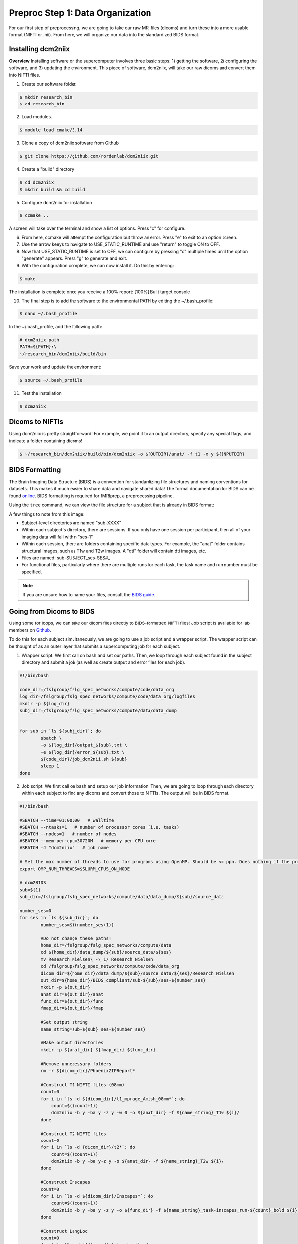 Preproc Step 1: Data Organization
=================================

For our first step of preprocessing, we are going to take our raw MRI files (dicoms) and turn these into a more usable format (NIFTI or .nii). From here, we will organize our data into the standardized BIDS format.

Installing dcm2niix
*******************

**Overview** 
Installing software on the supercomputer involves three basic steps: 1) getting the software, 2) configuring the software, and 3) updating the environment. This piece of software, dcm2niix, will take our raw dicoms and convert them into NIFTI files.

1. Create our software folder.

.. code-block:: console
    
    $ mkdir research_bin
    $ cd research_bin

2. Load modules.

.. code-block:: console
   
    $ module load cmake/3.14

3. Clone a copy of dcm2niix software from Github

.. code-block:: console

    $ git clone https://github.com/rordenlab/dcm2niix.git

4. Create a "build" directory

.. code-block:: console

    $ cd dcm2niix
    $ mkdir build && cd build

5. Configure dcm2niix for installation

.. code-block:: console

    $ ccmake ..

A screen will take over the terminal and show a list of options. Press "c" for configure.

.. image:: p1_1.png 

6. From here, ccmake will attempt the configuration but throw an error. Press "e" to exit to an option screen.

7. Use the arrow keeys to navigate to USE_STATIC_RUNTIME and use "return" to toggle ON to OFF.

8. Now that USE_STATIC_RUNTIME is set to OFF, we can configure by pressing "c" multiple times until the option "generate" appears. Press "g" to generate and exit.

9. With the configuration complete, we can now install it. Do this by entering:

.. code-block:: console

    $ make

The installation is complete once you receive a 100% report: [100%] Built target console

10. The final step is to add the software to the environmental PATH by editing the ~/.bash_profile:

.. code-block:: console

    $ nano ~/.bash_profile

In the ~/.bash_profile, add the following path:

.. code-block:: bash

    # dcm2niix path
    PATH=${PATH}:\
    ~/research_bin/dcm2niix/build/bin 

Save your work and update the environment:

.. code-block:: console 

    $ source ~/.bash_profile 

11. Test the installation 

.. code-block:: console 

    $ dcm2niix 

.. image:: p1_2.png 


Dicoms to NIFTIs
****************

Using dcm2niix is pretty straightforward! For example, we point it to an output directory, specify any special flags, and indicate a folder containing dicoms!

.. code-block:: console 

    $ ~/research_bin/dcm2niix/build/bin/dcm2niix -o ${OUTDIR}/anat/ -f t1 -x y ${INPUTDIR}

BIDS Formatting
***************

The Brain Imaging Data Structure (BIDS) is a convention for standardizing file structures and naming conventions for datasets. This makes it much easier to share data and navigate shared data! The formal documentation for BIDS can be found `online <https://bids-specification.readthedocs.io/en/stable/index.html>`__. BIDS formatting is required for fMRIprep, a preprocessing pipeline.

Using the ``tree`` command, we can view the file structure for a subject that is already in BIDS format:

.. image:: p1_3.png 

A few things to note from this image:

* Subject-level directories are named "sub-XXXX"
* Within each subject's directory, there are sessions. If you only have one session per participant, then all of your imaging data will fall within "ses-1"
* Within each session, there are folders containing specific data types. For example, the "anat" folder contains structural images, such as T1w and T2w images. A "dti" folder will contain dti images, etc. 
* Files are named: sub-SUBJECT_ses-SES#_
* For functional files, particularly where there are multiple runs for each task, the task name and run number must be specified. 

.. note:: If you are unsure how to name your files, consult the `BIDS guide <https://bids-specification.readthedocs.io/en/stable/index.html>`__.

Going from Dicoms to BIDS 
*************************

Using some for loops, we can take our dicom files directly to BIDS-formatted NIFTI files! Job script is available for lab members on `Github <https://github.com/Nielsen-Brain-and-Behavior-Lab/AutismHemisphericSpecialization/blob/main/preproc/dcm2nii_job.sh>`__.

To do this for each subject simultaneously, we are going to use a job script and a wrapper script. The wrapper script can be thought of as an outer layer that submits a supercomputing job for each subject. 

1. Wrapper script: We first call on bash and set our paths. Then, we loop through each subject found in the subject directory and submit a job (as well as create output and error files for each job). 

.. code-block:: bash 

    #!/bin/bash

    code_dir=/fslgroup/fslg_spec_networks/compute/code/data_org
    log_dir=/fslgroup/fslg_spec_networks/compute/code/data_org/logfiles
    mkdir -p ${log_dir}
    subj_dir=/fslgroup/fslg_spec_networks/compute/data/data_dump


    for sub in `ls ${subj_dir}`; do
	    sbatch \
	    -o ${log_dir}/output_${sub}.txt \
	    -e ${log_dir}/error_${sub}.txt \
	    ${code_dir}/job_dcm2nii.sh ${sub}
	    sleep 1
    done

2. Job script: We first call on bash and setup our job information. Then, we are going to loop through each directory within each subject to find any dicoms and convert those to NIFTIs. The output will be in BIDS format.

.. code-block:: bash 

    #!/bin/bash

    #SBATCH --time=01:00:00   # walltime
    #SBATCH --ntasks=1   # number of processor cores (i.e. tasks)
    #SBATCH --nodes=1   # number of nodes
    #SBATCH --mem-per-cpu=30720M   # memory per CPU core
    #SBATCH -J "dcm2niix"   # job name

    # Set the max number of threads to use for programs using OpenMP. Should be <= ppn. Does nothing if the program doesn't use OpenMP.
    export OMP_NUM_THREADS=$SLURM_CPUS_ON_NODE

    # dcm2BIDS
    sub=${1}
    sub_dir=/fslgroup/fslg_spec_networks/compute/data/data_dump/${sub}/source_data

    number_ses=0
    for ses in `ls ${sub_dir}`; do 
	    number_ses=$((number_ses+1))
	
	    #Do not change these paths!
	    home_dir=/fslgroup/fslg_spec_networks/compute/data
	    cd ${home_dir}/data_dump/${sub}/source_data/${ses}
	    mv Research_Nielsen\ -\ 1/ Research_Nielsen
	    cd /fslgroup/fslg_spec_networks/compute/code/data_org
	    dicom_dir=${home_dir}/data_dump/${sub}/source_data/${ses}/Research_Nielsen
	    out_dir=${home_dir}/BIDS_compliant/sub-${sub}/ses-${number_ses}
	    mkdir -p ${out_dir}
	    anat_dir=${out_dir}/anat
	    func_dir=${out_dir}/func
	    fmap_dir=${out_dir}/fmap

	    #Set output string
	    name_string=sub-${sub}_ses-${number_ses}

	    #Make output directories
	    mkdir -p ${anat_dir} ${fmap_dir} ${func_dir}

	    #Remove unnecessary folders
	    rm -r ${dicom_dir}/PhoenixZIPReport*

	    #Construct T1 NIFTI files (08mm)
	    count=0
	    for i in `ls -d ${dicom_dir}/t1_mprage_Amish_08mm*`; do
		count=$((count+1))
		dcm2niix -b y -ba y -z y -w 0 -o ${anat_dir} -f ${name_string}_T1w ${i}/	
	    done

	    #Construct T2 NIFTI files
	    count=0
	    for i in `ls -d {dicom_dir}/t2*`; do
		count=$((count+1))
		dcm2niix -b y -ba y-z y -o ${anat_dir} -f ${name_string}_T2w ${i}/
	    done

	    #Construct Inscapes
	    count=0
	    for i in `ls -d ${dicom_dir}/Inscapes*`; do
		count=$((count+1))
		dcm2niix -b y -ba y -z y -o ${func_dir} -f ${name_string}_task-inscapes_run-${count}_bold ${i}/
	    done

	    #Construct LangLoc
	    count=0
	    for i in `ls -d ${dicom_dir}/LangLoc*`; do
		    count=$((count+1))
		    dcm2niix -b y -ba y -z y -o ${func_dir} -f ${name_string}_task-langloc_run-${count}_bold ${i}/
	    done

	    #Construct Landmark
	    count=0
	    for i in `ls -d ${dicom_dir}/LineTask*`; do
		    count=$((count+1))
		    dcm2niix -b y -ba y -z y -o ${func_dir} -f ${name_string}_task-landmark_run-${count}_bold ${i}/
	    done

	    #Construct Fieldmap - ap
	    dcm2niix -b y -ba y -z y -o ${fmap_dir} -f ${name_string}_dir-AP_epi ${dicom_dir}/mbep2d_spinecho_fieldmap_ap*/

	    #Construct Fieldmap - pa
	    dcm2niix -b y -ba y -z y -o ${fmap_dir} -f ${name_string}_dir-PA_epi ${dicom_dir}/mbep2d_spinecho_fieldmap_pa*/

	    #Construct Localizers
	    #dcm2niix -b y -ba y -z y -o ${anat_dir} -f ${name_string}_localizer ${dicom_dir}/Localizers_1/

    done

.. note:: There is an alternative to this particular scripting approach: `dcm2bids <https://pypi.org/project/dcm2bids>`__. This python project is designed to reorganize NIFTI files from dcm2niix into BIDS format. 

